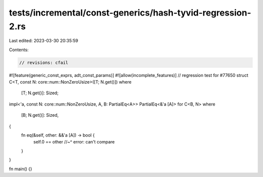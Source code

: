 tests/incremental/const-generics/hash-tyvid-regression-2.rs
===========================================================

Last edited: 2023-03-30 20:35:59

Contents:

.. code-block:: rs

    // revisions: cfail
#![feature(generic_const_exprs, adt_const_params)]
#![allow(incomplete_features)]
// regression test for #77650
struct C<T, const N: core::num::NonZeroUsize>([T; N.get()])
where
    [T; N.get()]: Sized;
impl<'a, const N: core::num::NonZeroUsize, A, B: PartialEq<A>> PartialEq<&'a [A]> for C<B, N>
where
    [B; N.get()]: Sized,
{
    fn eq(&self, other: &&'a [A]) -> bool {
        self.0 == other
        //~^ error: can't compare
    }
}

fn main() {}


